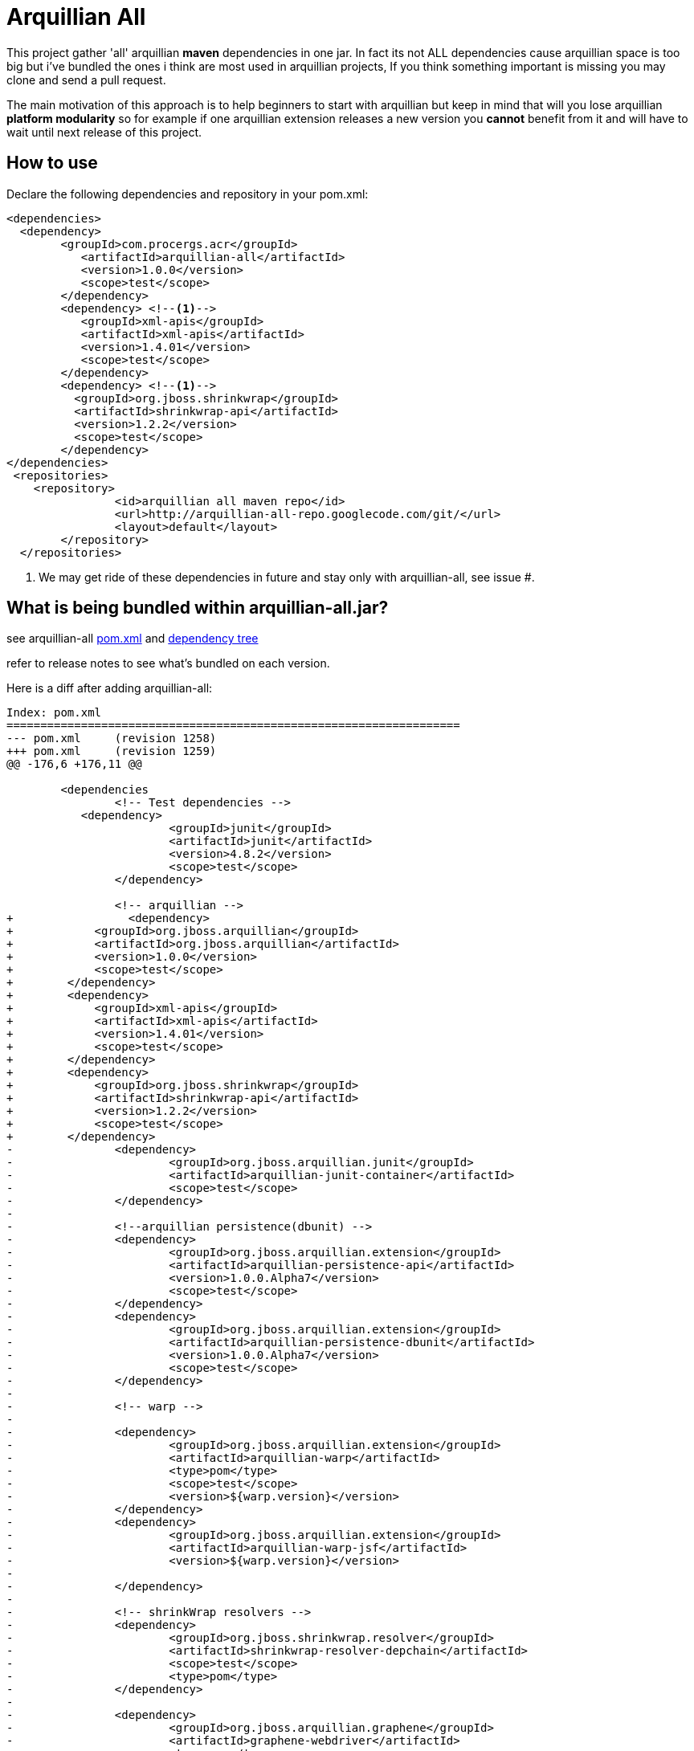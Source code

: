 = Arquillian All
// settings:
:page-layout: base
:idprefix:
:uri-repo: https://github.com/rmpestano/arquillian-all
:source-language: java
:language: {source-language}
 

This project gather 'all' arquillian *maven* dependencies in one jar. In fact its not ALL dependencies cause arquillian space is too big but i've bundled the ones i think are most used in arquillian projects, 
If you think something important is missing you may clone and send a pull request.  

The main motivation of this approach is to help beginners to start with arquillian but keep in mind that will you lose arquillian *platform modularity* so for example if one arquillian extension releases a new version you *cannot* benefit from it and will have to wait until next release of this project.  

== How to use

Declare the following dependencies and repository in your pom.xml:
[source,xml]
----
<dependencies>
  <dependency>
        <groupId>com.procergs.acr</groupId>
           <artifactId>arquillian-all</artifactId>
           <version>1.0.0</version>
           <scope>test</scope>
        </dependency>
        <dependency> <!--1-->
           <groupId>xml-apis</groupId>
           <artifactId>xml-apis</artifactId>
           <version>1.4.01</version>
           <scope>test</scope>
        </dependency>
        <dependency> <!--1-->
          <groupId>org.jboss.shrinkwrap</groupId>
          <artifactId>shrinkwrap-api</artifactId>
          <version>1.2.2</version>
          <scope>test</scope>
        </dependency>
</dependencies>
 <repositories>
    <repository>
		<id>arquillian all maven repo</id>
		<url>http://arquillian-all-repo.googlecode.com/git/</url>
		<layout>default</layout>
	</repository>
  </repositories>
----
<1> We may get ride of these dependencies in future and stay only with arquillian-all, see issue #.

 



== What is being bundled within arquillian-all.jar?

see arquillian-all {uri-repo}/blob/master/pom.xml[pom.xml] and {uri-repo}/blob/master/tree.txt[dependency tree]

refer to release notes to see what's bundled on each version.
 


Here is a diff after adding arquillian-all:

[source,xml]
----
Index: pom.xml
===================================================================
--- pom.xml	(revision 1258)
+++ pom.xml	(revision 1259)
@@ -176,6 +176,11 @@
 
	<dependencies
 		<!-- Test dependencies -->
 	   <dependency>
			<groupId>junit</groupId>
			<artifactId>junit</artifactId>
			<version>4.8.2</version>
			<scope>test</scope>
		</dependency>
				
 		<!-- arquillian -->
+		  <dependency>
+            <groupId>org.jboss.arquillian</groupId>
+            <artifactId>org.jboss.arquillian</artifactId>
+            <version>1.0.0</version>
+            <scope>test</scope>
+        </dependency>
+        <dependency>
+            <groupId>xml-apis</groupId>
+            <artifactId>xml-apis</artifactId>
+            <version>1.4.01</version>
+            <scope>test</scope>
+        </dependency>
+        <dependency>
+            <groupId>org.jboss.shrinkwrap</groupId>
+            <artifactId>shrinkwrap-api</artifactId>
+            <version>1.2.2</version>
+            <scope>test</scope>
+        </dependency>
-		<dependency>
-			<groupId>org.jboss.arquillian.junit</groupId>
-			<artifactId>arquillian-junit-container</artifactId>
-			<scope>test</scope>
-		</dependency>
-
-		<!--arquillian persistence(dbunit) -->
-		<dependency>
-			<groupId>org.jboss.arquillian.extension</groupId>
-			<artifactId>arquillian-persistence-api</artifactId>
-			<version>1.0.0.Alpha7</version>
-			<scope>test</scope>
-		</dependency>
-		<dependency>
-			<groupId>org.jboss.arquillian.extension</groupId>
-			<artifactId>arquillian-persistence-dbunit</artifactId>
-			<version>1.0.0.Alpha7</version>
-			<scope>test</scope>
-		</dependency>
-
-		<!-- warp -->
-
-		<dependency>
-			<groupId>org.jboss.arquillian.extension</groupId>
-			<artifactId>arquillian-warp</artifactId>
-			<type>pom</type>
-			<scope>test</scope>
-			<version>${warp.version}</version>
-		</dependency>
-		<dependency>
-			<groupId>org.jboss.arquillian.extension</groupId>
-			<artifactId>arquillian-warp-jsf</artifactId>
-			<version>${warp.version}</version>
-
-		</dependency>
-
-		<!-- shrinkWrap resolvers -->
-		<dependency>
-			<groupId>org.jboss.shrinkwrap.resolver</groupId>
-			<artifactId>shrinkwrap-resolver-depchain</artifactId>
-			<scope>test</scope>
-			<type>pom</type>
-		</dependency>
-
-		<dependency>
-			<groupId>org.jboss.arquillian.graphene</groupId>
-			<artifactId>graphene-webdriver</artifactId>
-			<type>pom</type>
-			<scope>test</scope>
-			<version>${version.graphene}</version>
-		</dependency>
-
-         <dependency>
-            <groupId>org.jboss.arquillian.graphene</groupId>
-            <artifactId>arquillian-browser-screenshooter</artifactId>
-            <version>2.1.0.Alpha1</version>
-            <scope>test</scope>
-         </dependency>

-        <!-- REST -->
-
-        <dependency>
-            <groupId>org.jboss.arquillian.extension</groupId>
-            <artifactId>arquillian-rest-client-api</artifactId>
-            <version>1.0.0.Alpha3</version>
-        </dependency>
-        <dependency>
-            <groupId>org.jboss.arquillian.extension</groupId>
-            <artifactId>arquillian-rest-client-impl-2x</artifactId>
-            <version>1.0.0.Alpha3</version>
-        </dependency>
-
-        <dependency>
-            <groupId>org.jboss.arquillian.extension</groupId>
-            <artifactId>arquillian-rest-warp-impl-resteasy</artifactId>
-            <version>1.0.0.Alpha3</version>
-        </dependency>
 
-		<!-- arquillian bdd -->
-
-        <!-- jbehave -->
- 		<dependency>
-			<groupId>org.jboss.arquillian.jbehave</groupId>
-			<artifactId>arquillian-jbehave-core</artifactId>
-			<version>1.0.2</version>
-			<scope>test</scope>
-		</dependency>
-
-
-		<dependency>
-			<groupId>org.jboss.spec.javax.annotation</groupId>
-			<artifactId>jboss-annotations-api_1.1_spec</artifactId>
-			<version>1.0.1.Final</version>
-			<scope>provided</scope>
-		</dependency>
-		<dependency>
-			<groupId>org.jboss.spec.javax.ejb</groupId>
-			<artifactId>jboss-ejb-api_3.1_spec</artifactId>
-			<version>1.0.2.Final</version>
-			<scope>provided</scope>
-		</dependency>
-		<dependency>
-			<groupId>org.jboss.arquillian.protocol</groupId>
-			<artifactId>arquillian-protocol-servlet</artifactId>
-			<scope>test</scope>
-		</dependency>
-
-	 	<dependency>
-			<groupId>org.apache.httpcomponents</groupId>
-			<artifactId>httpcore</artifactId>
-			<version>4.2.5</version>
-			<scope>test</scope>
-		</dependency> 
-		<dependency>
-			<groupId>commons-collections</groupId>
-			<artifactId>commons-collections</artifactId>
-			<version>3.2.1</version>
-		</dependency>
-		<dependency>
-			<groupId>xml-apis</groupId>
-			<artifactId>xml-apis</artifactId>
-			<version>1.4.01</version>
-			<scope>test</scope>
-		</dependency>
-
-		<dependency>
-			<groupId>org.slf4j</groupId>
-			<artifactId>slf4j-log4j12</artifactId>
-			<version>1.7.5</version>
-			<scope>test</scope>
-		</dependency>
-
-		<dependency>
-			<groupId>org.codehaus.jackson</groupId>
-			<artifactId>jackson-core-lgpl</artifactId>
-			<version>1.9.13</version>
-			<scope>test</scope>
-		</dependency>
 
 	</dependencies>
 
-	<dependencyManagement>
-		<dependencies>
-			<dependency>
-				<groupId>org.jboss.arquillian</groupId>
-				<artifactId>arquillian-bom</artifactId>
-				<version>${version.arquillian}</version>
-				<type>pom</type>
-				<scope>import</scope>
-			</dependency>
-			<dependency>
-				<groupId>org.jboss.arquillian.selenium</groupId>
-				<artifactId>selenium-bom</artifactId>
-				<version>${version.selenium}</version>
-				<type>pom</type>
-				<scope>import</scope>
-			</dependency>
-			<dependency>
-				<groupId>org.jboss.arquillian.extension</groupId>
-				<artifactId>arquillian-drone-bom</artifactId>
-				<version>${version.drone}</version>
-				<type>pom</type>
-				<scope>import</scope>
-			</dependency>
-		</dependencies>
-	</dependencyManagement>
----

 

